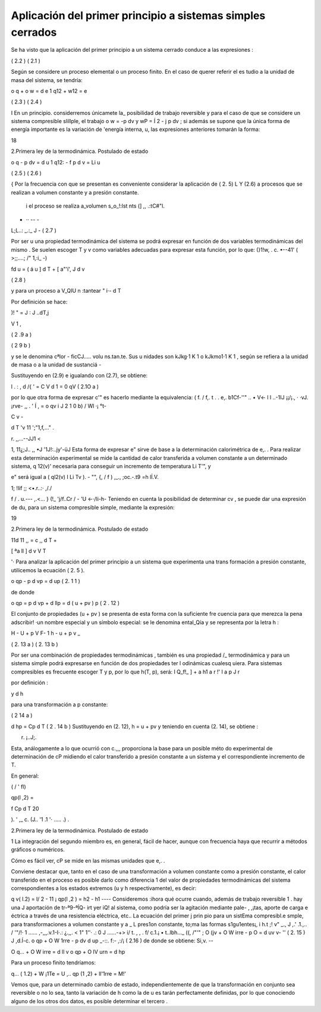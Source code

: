 Aplicación del primer principio a sistemas simples cerrados
===========================================================

Se ha visto que la aplicación del primer principio a un sistema cerrado conduce a las expresiones :

( 2.2 )
( 2.1 )

Según se considere un proceso elemental o un proceso finito. En el caso de querer referir el es­ tudio a la unidad de masa del sistema, se tendría:

 
o q + o w = d e  1
q12  + w12   =	e
 
( 2.3 )
( 2.4 )
 
I	En  un  principio. considerremos únicamete la_ posibilidad  de trabajo  reversible  y  para
el caso de que se considere un sistema compresible slillple, el trabajo o w = -p dv  y wP =
Í 2	-
j	p dv ; si además se supone que la única forma de energía importante es la variación de 'energía interna, u, las expresiones anteriores tomarán la forma:

18
 
2.Primera ley de la termodinámica. Postulado de estado

 
o q - p dv  = d u
1	q12:  - f  p d v  = Li u
 
( 2.5 )
( 2.6 )
 

{	Por la frecuencia con que se presentan  es conveniente considerar la aplicación de ( 2. 5) L Y (2.6) a procesos que se realizan a volumen constante y a presión constante.

 i el proceso se realiza a_volumen s_o_!:lst nts (] ,, .:tC#"l.
- ·· -- -
L;L..: _.:_	J -	( 2.7 )

Por ser u una propiedad termodinámica del sistema se podrá expresar en función de dos variables termodinámicas del mismo . Se suelen escoger T y v como variables adecuadas para expresar esta función, por lo que:
(}1!w, . c. •--41' ( >;;....;  /" 1,:i_ -)
 
fd u =	( á u ] d T + [ a"'í', J	d v
 

( 2.8 )
 
y para un proceso a V_QIU n	:tantear	" i·- d	T
 




Por definición se hace:
 
)! " = J : J ..dT,j

V     1 ,
 

( 2 .9 a )




( 2 9 b )
 

\ y  se  le  denomina  cªlor	- ficCJ..... volu	ns.tan.te.  Sus u nidades  son  kJkg·1   K 1   o kJkmo1·1 K 1 , según se refiera a la unidad de masa o a la unidad de sustanciá  -

Sustituyendo en (2.9) e igualando con (2.7), se obtiene:

l	.	: ,
\ d /{ \'  =  C V  d 1 = 0 qV	( 2.1O a )

por lo que otra forma de expresar c'"  es hacerlo mediante la equivalencia:	(	f. /  f,.
t .  .	e,.  b1Cf-''" .. • V<-  l
l	..-1IJ ¡¡/¡., · ·vJ.  ¡rve- ,, .	'  Í
,	=   o qv	i J	2 1 0 b)	/ Wl ·¡	°t-
 
C v   -
 
d T	'v 11 ';"1,f,..."	.
 
r.
,,...--JJ1 <
 
1, 11¿;J.. ,,	•J	'1J!:..jy'-üJ
Esta forma de expresar e" sirve de base a la determinación calorimétrica de e,. . Para realizar esta determinación experimental se mide la cantidad de calor transferida a volumen constante a un determinado  sistema, q 12(v)'  necesaria para conseguir un incremento de temperatura  Li T'", y
 
e" será igual a ( ql2(v) I Li Tv ).	-	"", {, / f	) ,_.,	;oc.-.t9 =h lÍ.V.
 
1; !lif ;; <•.r..:· ,/./
 
f /  . u.---  ,.<... }     (!_      'j/f..Cr   /	-	'U <-·/li-h-
Teniendo en cuenta la posibilidad  de determinar   cv , se puede dar una expresión de du,
para un sistema compresible simple, mediante la expresión:




19
 
2.Primera ley de la termodinámica. Postulado de estado



11d 11 ,,   =  c ,, d T  +
 

[ ªa ll ]	d v
V	T
 

'· Para analizar la aplicación del primer principio a un sistema que experimenta una trans­ formación a presión constante, utilicemos la ecuación ( 2. 5 ).

o qp  - p d vp  = d up	( 2. 1 1 )

 
de donde
 
o qp  = p d vp  + d llp  = d ( u  + pv ) p	( 2 . 12 )
 

El conjunto de propiedades (u + pv ) se presenta de esta forma con la suficiente fre­ cuencia para que merezca la pena adscribir! ·un nombre especial y un símbolo especial: se le denomina ental_Qía y se representa por la letra h :

 
H  - U  + p V
F-
1	h	- u	+ p v _
 
( 2. 13 a )
( 2. 13 b )
 

Por ser una combinación de propiedades termodinámicas , también es una propiedad
/_ termodinámica  y para un  sistema simple podrá expresarse en función  de   dos propiedades  ter­
l odinámicas cualesq uiera. Para sistemas compresibles es frecuente escoger T y p, por lo que
h(T, p), será:
I
Q_f!_ ]	+	a h1
a r	!'	l a p J r

 
por definición :

 

y	d h


para una transformación a p constante:
 


( 2 14 a )
 

 
d hp  = Cp  d T	( 2 . 14 b ) Sustituyendo en (2. 12), h = u + pv y teniendo en cuenta (2. 14), se obtiene :
 



 
r. ¡..J;.
 

 
Esta, análogamente a lo que ocurrió con c.,,, proporciona la base para un posible méto­ do experimental de determinación de cP midiendo el calor transferido a presión constante a un sistema y el correspondiente  incremento de T.

En general:
 




( /   '  fl)
 
qp(l ,2) =
 
f	Cp  d T
20
 


).	' ,_ c.
(J.. '1 .1 '· .....  .) .
 
2.Primera ley de la termodinámica. Postulado de estado


1 La integración del segundo miembro es, en general, fácil de hacer, aunque con frecuencia haya que recurrir a métodos gráficos o numéricos.

Cómo es fácil  ver, cP se mide en las mismas unidades que e,. .

Conviene destacar que, tanto en el caso de una transformación  a volumen constante como a presión constante, el calor transferido en el proceso es posible darlo como diferencia
1 del valor  de propiedades  termodinámicas  del  sistema correspondientes  a los estados extremos (u y h respectivamente),  es decir:

q v( l.2)   = l/ 2   - 11 ¡
qp(l ,2 )   = h2  - h1
----
Consideremos :ihora qué ocurre cuando, además de trabajo	reversible 1 .  hay una J aportación de tr-ª9-ªÍQ- irt yer iQ!	al sistema, como podría ser la agitación mediante pale-
, ,¡tas, aporte de carga e éctrica a través de una resistencia eléctrica, etc.. La ecuación del primer
j prin pio para un sistEma compresibl.e smple, para transformaciones a volumen constante y a	_
L pres1on constante, to;ma las formas s1gu1entes¡,	i	h.t	;! v" _.,	J ,.' .1.,.. / '"/!·
1 ......	,-,,,.v.1-I·.:  ¿.,,.    < 1" 1''·  .:  0  J	......-+>  i/	t.	,	,	.
f/ c.1.¡	• t..lbh..._  ((,	/"'"
;	O (jv   + O W irre    - p O  = d uv	v- ''	( 2. 15 )	J ,d.Í-c.
o qp  + O W 1rre   - p dv	d up _-::. f:- ,:/¡ ( 2.16 )
de donde se obtiene:	Si,v. --

O q...  + O W irre   = d ll v
o qp  + O IV urn    = d hp

Para un proceso finito tendríamos:

q... ( 1.2)   + W ¡1Te   =	U ,..
qp (1 ,2)    + ll'1rre    = M!' \

Vemos que, para un  determinado cambio de estado, independientemente de que la transformación en conjunto sea reversible o no lo sea, tanto la variación de h como la de u es­ tarán perfectamente definidas, por lo que conociendo alguno de los otros dos datos, es posible determinar el tercero .